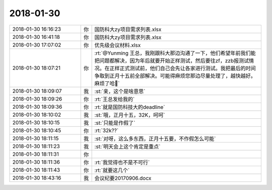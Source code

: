 2018-01-30
-------------

.. list-table::
   :widths: 25, 1, 60

   * - 2018-01-30 16:16:23
     - 你
     - 国防科大zy项目需求列表.xlsx
   * - 2018-01-30 16:41:18
     - 你
     - 国防科大zy项目需求列表.xlsx
   * - 2018-01-30 17:07:02
     - 你
     - 优先级会议材料.xlsx
   * - 2018-01-30 18:07:21
     - 你
     - :rt:`@Yunming 王总，我刚跟科大那边沟通了一下，他们希望年前我们能把问题都解决，因为年后就要开始正样测试，然后要往zf，zzb报测试情况。在正样正式测试前，他们自己会先让各家进行测试。我把最后的时间争取到正月十五前全部解决。可能得麻烦您那边尽量处理了，越快越好。麻烦了哈🙏`
   * - 2018-01-30 18:09:07
     - 我
     - :st:`亲，这个是啥意思`
   * - 2018-01-30 18:09:26
     - 你
     - :rt:`王总发给我的`
   * - 2018-01-30 18:09:36
     - 你
     - :rt:`就是国防科技大的deadline`
   * - 2018-01-30 18:10:02
     - 我
     - :st:`哦，正月十五，32K，呵呵`
   * - 2018-01-30 18:10:15
     - 我
     - :st:`只能是作假了`
   * - 2018-01-30 18:10:45
     - 你
     - :rt:`32k??`
   * - 2018-01-30 18:11:15
     - 我
     - :st:`对呀，这么多东西，正月十五要，不作假怎么可能`
   * - 2018-01-30 18:11:23
     - 我
     - :st:`明天会上这个肯定是重点`
   * - 2018-01-30 18:11:31
     - 你
     - .. image:: images/199713.jpg
          :width: 100px
   * - 2018-01-30 18:11:36
     - 你
     - :rt:`我觉得也不是不可行`
   * - 2018-01-30 18:11:43
     - 你
     - :rt:`就要这几个`
   * - 2018-01-30 18:43:16
     - 我
     - 会议纪要20170906.docx